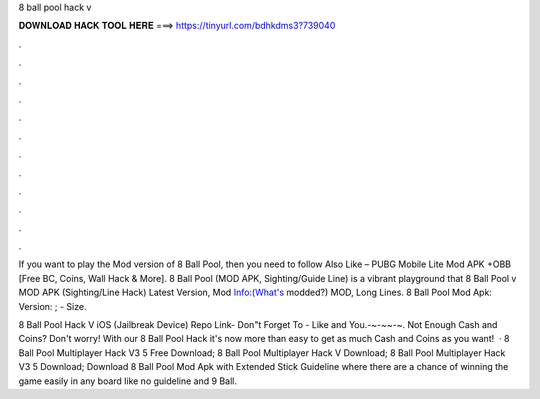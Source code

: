 8 ball pool hack v



𝐃𝐎𝐖𝐍𝐋𝐎𝐀𝐃 𝐇𝐀𝐂𝐊 𝐓𝐎𝐎𝐋 𝐇𝐄𝐑𝐄 ===> https://tinyurl.com/bdhkdms3?739040



.



.



.



.



.



.



.



.



.



.



.



.

If you want to play the Mod version of 8 Ball Pool, then you need to follow Also Like – PUBG Mobile Lite Mod APK +OBB [Free BC, Coins, Wall Hack & More]. 8 Ball Pool (MOD APK, Sighting/Guide Line) is a vibrant playground that 8 Ball Pool v MOD APK (Sighting/Line Hack) Latest Version,  Mod Info:(What's modded?) MOD, Long Lines. 8 Ball Pool Mod Apk: Version: ; - Size.

8 Ball Pool Hack V iOS (Jailbreak Device) Repo Link-  Don"t Forget To - Like and  You.-~-~~-~. Not Enough Cash and Coins? Don't worry! With our 8 Ball Pool Hack it's now more than easy to get as much Cash and Coins as you want!  · 8 Ball Pool Multiplayer Hack V3 5 Free Download; 8 Ball Pool Multiplayer Hack V Download; 8 Ball Pool Multiplayer Hack V3 5 Download; Download 8 Ball Pool Mod Apk with Extended Stick Guideline where there are a chance of winning the game easily in any board like no guideline and 9 Ball.
